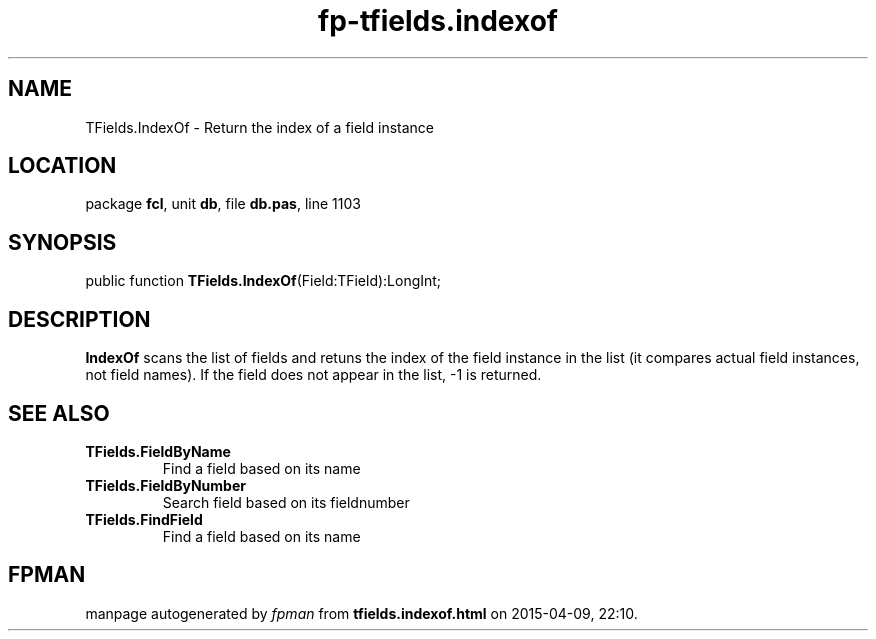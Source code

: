 .\" file autogenerated by fpman
.TH "fp-tfields.indexof" 3 "2014-03-14" "fpman" "Free Pascal Programmer's Manual"
.SH NAME
TFields.IndexOf - Return the index of a field instance
.SH LOCATION
package \fBfcl\fR, unit \fBdb\fR, file \fBdb.pas\fR, line 1103
.SH SYNOPSIS
public function \fBTFields.IndexOf\fR(Field:TField):LongInt;
.SH DESCRIPTION
\fBIndexOf\fR scans the list of fields and retuns the index of the field instance in the list (it compares actual field instances, not field names). If the field does not appear in the list, -1 is returned.


.SH SEE ALSO
.TP
.B TFields.FieldByName
Find a field based on its name
.TP
.B TFields.FieldByNumber
Search field based on its fieldnumber
.TP
.B TFields.FindField
Find a field based on its name

.SH FPMAN
manpage autogenerated by \fIfpman\fR from \fBtfields.indexof.html\fR on 2015-04-09, 22:10.

